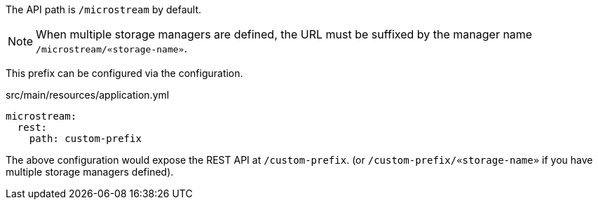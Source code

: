 The API path is `/microstream` by default.

NOTE: When multiple storage managers are defined, the URL must be suffixed by the manager name `/microstream/«storage-name»`.

This prefix can be configured via the configuration.

[source,yaml]
.src/main/resources/application.yml
----
microstream:
  rest:
    path: custom-prefix
----

The above configuration would expose the REST API at `/custom-prefix`. (or `/custom-prefix/«storage-name»` if you have multiple storage managers defined).
